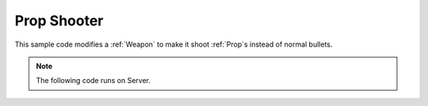 .. _PropShooter:


************
Prop Shooter
************

This sample code modifies a :ref:`Weapon` to make it shoot :ref:`Prop`\s instead of normal bullets.

.. raw:: html

	<video controls src="https://i.imgur.com/mCIPkOw.mp4" width="100%"></video><br><br>


.. note:: The following code runs on Server.


.. tabs::
 .. code-tab:: lua Lua

	Package:RequirePackage("NanosWorldWeapons")

	my_weap = NanosWorldWeapons.AR4(Vector(-2250, 9153, 192), Rotator(0, 90, 90))
	my_weap.BaseDamage = 0

	my_weap:on("Fire", function(shooter)
		local control_rotation = shooter:GetControlRotation()
		local forward_vector = control_rotation:GetForwardVector()
		local spawn_location = shooter:GetLocation() + Vector(0, 0, 40) + forward_vector * Vector(200)
		
		local prop = Prop(spawn_location, control_rotation, "NanosWorld::SM_TeaPot_Interior", 1)
		prop:AddImpulse(forward_vector * Vector(10000))
	end)